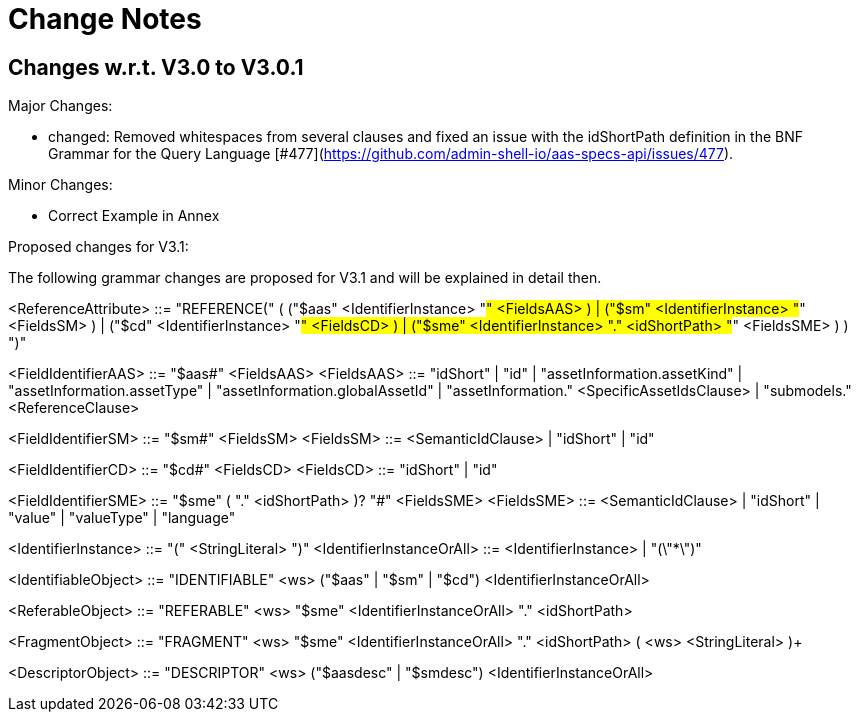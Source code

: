 ////
Copyright (c) 2025 Industrial Digital Twin Association

This work is licensed under a [Creative Commons Attribution 4.0 International License](
https://creativecommons.org/licenses/by/4.0/).

SPDX-License-Identifier: CC-BY-4.0

////

= Change Notes

== Changes w.r.t. V3.0 to V3.0.1

Major Changes:

* changed: Removed whitespaces from several clauses and fixed an issue with the idShortPath definition in the BNF Grammar for the Query Language [#477](https://github.com/admin-shell-io/aas-specs-api/issues/477).  

Minor Changes:

* Correct Example in Annex

Proposed changes for V3.1:

The following grammar changes are proposed for V3.1 and will be explained in detail then.

<ReferenceAttribute>
::= "REFERENCE(" (
("$aas" <IdentifierInstance> "#" <FieldsAAS> )
|
("$sm" <IdentifierInstance> "#" <FieldsSM> )
|
("$cd" <IdentifierInstance> "#" <FieldsCD> )
|
("$sme" <IdentifierInstance> "." <idShortPath> "#" <FieldsSME> )
) ")"

<FieldIdentifierAAS> ::= "$aas#" <FieldsAAS>
<FieldsAAS> ::= "idShort" | "id" | "assetInformation.assetKind" | "assetInformation.assetType" | "assetInformation.globalAssetId" | "assetInformation." <SpecificAssetIdsClause> | "submodels." <ReferenceClause>

<FieldIdentifierSM> ::= "$sm#" <FieldsSM>
<FieldsSM> ::= <SemanticIdClause> | "idShort" | "id"

<FieldIdentifierCD> ::= "$cd#" <FieldsCD>
<FieldsCD> ::= "idShort" | "id"

<FieldIdentifierSME> ::= "$sme" ( "." <idShortPath> )? "#" <FieldsSME>
<FieldsSME> ::= <SemanticIdClause> | "idShort" | "value" | "valueType" | "language"

<IdentifierInstance> ::= "(" <StringLiteral> ")"
<IdentifierInstanceOrAll> ::= <IdentifierInstance> | "(\"*\")"

<IdentifiableObject> ::=
"IDENTIFIABLE" <ws>
("$aas" | "$sm" | "$cd")
<IdentifierInstanceOrAll>

<ReferableObject> ::=
"REFERABLE" <ws>
"$sme" <IdentifierInstanceOrAll> "." <idShortPath>

<FragmentObject> ::=
"FRAGMENT" <ws>
"$sme" <IdentifierInstanceOrAll> "." <idShortPath> ( <ws> <StringLiteral> )+
 
<DescriptorObject> ::=
"DESCRIPTOR" <ws>
("$aasdesc" | "$smdesc")
<IdentifierInstanceOrAll>



